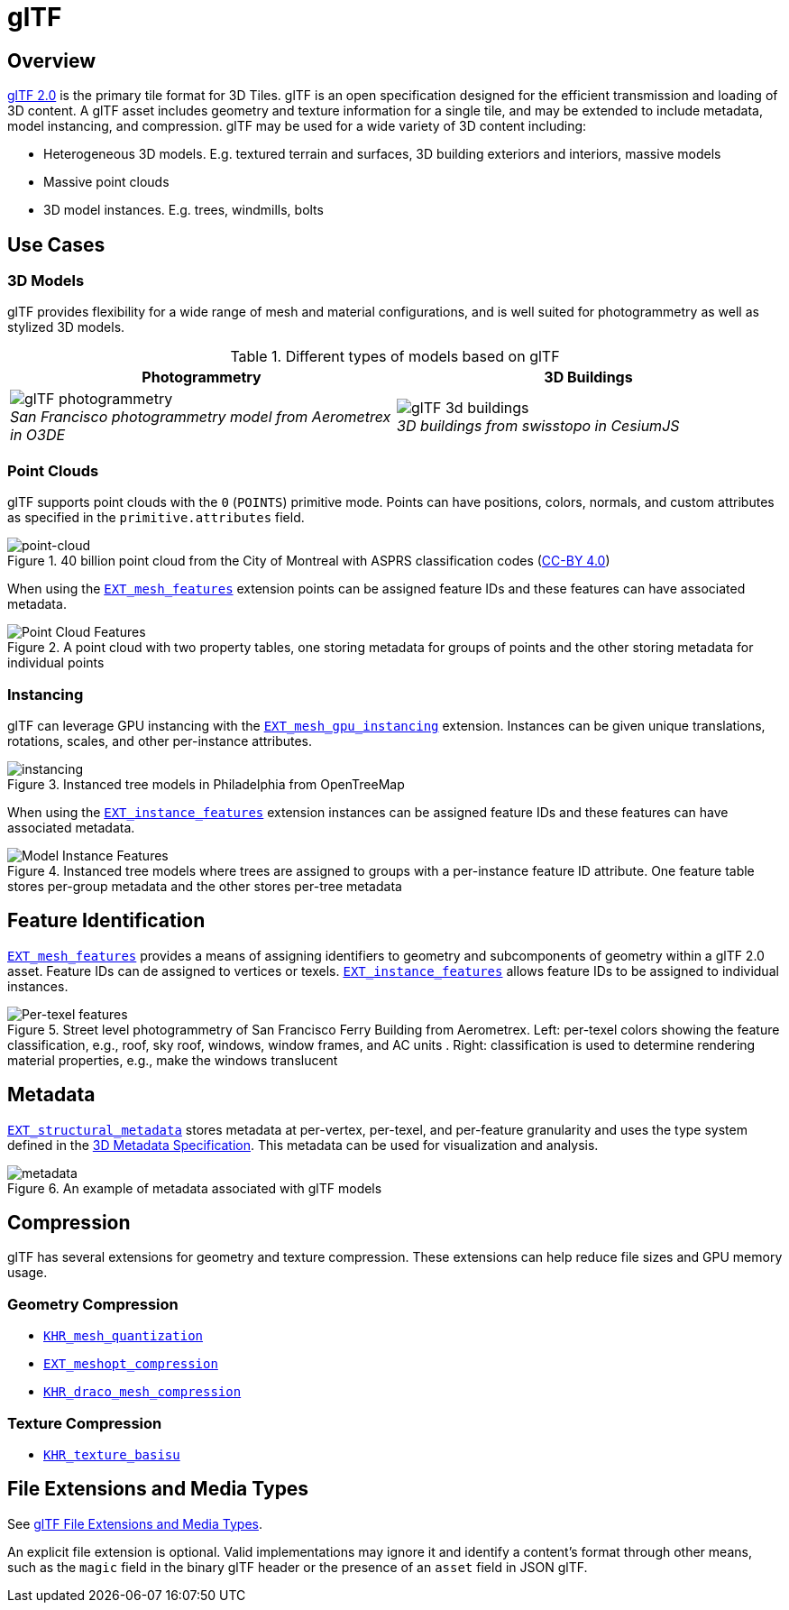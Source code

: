
[#tileformats-gltf-gltf]
= glTF

// Definitions of the directory structure to ensure that relative
// links between ADOC files in sibling directories can be resolved.
ifdef::env-github[]
:url-specification: ../
:url-specification-metadata: {url-specification}Metadata/
endif::[]
ifndef::env-github[]
:url-specification:
:url-specification-metadata:
endif::[]

[#tileformats-gltf-overview]
== Overview

link:https://github.com/KhronosGroup/glTF[glTF 2.0] is the primary tile format for 3D Tiles. glTF is an open specification designed for the efficient transmission and loading of 3D content. A glTF asset includes geometry and texture information for a single tile, and may be extended to include metadata, model instancing, and compression. glTF may be used for a wide variety of 3D content including:

* Heterogeneous 3D models. E.g. textured terrain and surfaces, 3D building exteriors and interiors, massive models
* Massive point clouds
* 3D model instances. E.g. trees, windmills, bolts

[#tileformats-gltf-use-cases]
== Use Cases

[#tileformats-gltf-3d-models]
=== 3D Models

glTF provides flexibility for a wide range of mesh and material configurations, and is well suited for photogrammetry as well as stylized 3D models.

.Different types of models based on glTF
[cols="1,1"]
|===
| Photogrammetry | 3D Buildings

| image:figures/glTF-photogrammetry.png[pdfwidth=3.0in] +
_San Francisco photogrammetry model from Aerometrex in O3DE_
| image:figures/glTF-3d-buildings.png[pdfwidth=3.0in] +
_3D buildings from swisstopo in CesiumJS_
|===

[#tileformats-gltf-point-clouds]
=== Point Clouds

glTF supports point clouds with the `0` (`POINTS`) primitive mode. Points can have positions, colors, normals, and custom attributes as specified in the `primitive.attributes` field.

.40 billion point cloud from the City of Montreal with ASPRS classification codes (https://donnees.montreal.ca/license-en[CC-BY 4.0])
image::figures/glTF-point-cloud.jpg[point-cloud]

When using the link:https://github.com/CesiumGS/glTF/tree/3d-tiles-next/extensions/2.0/Vendor/EXT_mesh_features/README.md[`EXT_mesh_features`] extension points can be assigned feature IDs and these features can have associated metadata.

.A point cloud with two property tables, one storing metadata for groups of points and the other storing metadata for individual points
image::figures/point-cloud-layers.png[Point Cloud Features]

[#tileformats-gltf-instancing]
=== Instancing

glTF can leverage GPU instancing with the link:https://github.com/KhronosGroup/glTF/blob/main/extensions/2.0/Vendor/EXT_mesh_gpu_instancing/README.md[`EXT_mesh_gpu_instancing`] extension. Instances can be given unique translations, rotations, scales, and other per-instance attributes.

.Instanced tree models in Philadelphia from OpenTreeMap
image::figures/glTF-instancing.jpg[instancing]

When using the link:https://github.com/CesiumGS/glTF/tree/3d-tiles-next/extensions/2.0/Vendor/EXT_instance_features/README.md[`EXT_instance_features`] extension instances can be assigned feature IDs and these features can have associated metadata.

.Instanced tree models where trees are assigned to groups with a per-instance feature ID attribute. One feature table stores per-group metadata and the other stores per-tree metadata
image::figures/multi-instance-metadata.png[Model Instance Features]

[#tileformats-gltf-feature-identification]
== Feature Identification

link:https://github.com/CesiumGS/glTF/tree/3d-tiles-next/extensions/2.0/Vendor/EXT_mesh_features/README.md[`EXT_mesh_features`] provides a means of assigning identifiers to geometry and subcomponents of geometry within a glTF 2.0 asset. Feature IDs can de assigned to vertices or texels. link:https://github.com/CesiumGS/glTF/tree/3d-tiles-next/extensions/2.0/Vendor/EXT_instance_features/README.md[`EXT_instance_features`] allows feature IDs to be assigned to individual instances.

.Street level photogrammetry of San Francisco Ferry Building from Aerometrex. Left: per-texel colors showing the feature classification, e.g., roof, sky roof, windows, window frames, and AC units . Right: classification is used to determine rendering material properties, e.g., make the windows translucent
image::figures/glTF-feature-identification.png[Per-texel features]


[#tileformats-gltf-metadata]
== Metadata

link:https://github.com/CesiumGS/glTF/tree/3d-tiles-next/extensions/2.0/Vendor/EXT_structural_metadata/README.md[`EXT_structural_metadata`] stores metadata at per-vertex, per-texel, and per-feature granularity and uses the type system defined in the xref:{url-specification-metadata}README.adoc#metadata-3d-metadata-specification[3D Metadata Specification]. This metadata can be used for visualization and analysis.

.An example of metadata associated with glTF models
image::figures/glTF-metadata.png[metadata]

[#tileformats-gltf-compression]
== Compression

glTF has several extensions for geometry and texture compression. These extensions can help reduce file sizes and GPU memory usage.

[#tileformats-gltf-geometry-compression]
=== Geometry Compression

* link:https://github.com/KhronosGroup/glTF/tree/main/extensions/2.0/Khronos/KHR_mesh_quantization/README.md[`KHR_mesh_quantization`]
* link:https://github.com/KhronosGroup/glTF/tree/main/extensions/2.0/Vendor/EXT_meshopt_compression/README.md[`EXT_meshopt_compression`]
* link:https://github.com/KhronosGroup/glTF/tree/main/extensions/2.0/Khronos/KHR_draco_mesh_compression/README.md[`KHR_draco_mesh_compression`]

[#tileformats-gltf-texture-compression]
=== Texture Compression

* link:https://github.com/KhronosGroup/glTF/tree/main/extensions/2.0/Khronos/KHR_texture_basisu/README.md[`KHR_texture_basisu`]

[#tileformats-gltf-file-extensions-and-media-types]
== File Extensions and Media Types

See link:https://www.khronos.org/registry/glTF/specs/2.0/glTF-2.0.html#file-extensions-and-media-types[glTF File Extensions and Media Types].

An explicit file extension is optional. Valid implementations may ignore it and identify a content's format through other means, such as the `magic` field in the binary glTF header or the presence of an `asset` field in JSON glTF.

